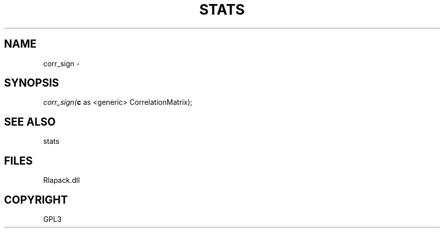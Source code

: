 .\" man page create by R# package system.
.TH STATS 1 2000-Jan "corr_sign" "corr_sign"
.SH NAME
corr_sign \- 
.SH SYNOPSIS
\fIcorr_sign(\fBc\fR as <generic> CorrelationMatrix);\fR
.SH SEE ALSO
stats
.SH FILES
.PP
Rlapack.dll
.PP
.SH COPYRIGHT
GPL3
